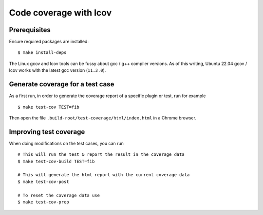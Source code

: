 .. _lcov_code_coverage:

Code coverage with lcov
=======================

Prerequisites
-------------

Ensure required packages are installed:

::

    $ make install-deps

The Linux gcov and lcov tools can be fussy about gcc / g++ compiler
versions. As of this writing, Ubuntu 22.04 gcov / lcov works with
the latest gcc version (``11.3.0``).

Generate coverage for a test case
---------------------------------

As a first run, in order to generate the coverage report of
a specific plugin or test, run for example

::

    $ make test-cov TEST=fib

Then open the file ``.build-root/test-coverage/html/index.html`` in a Chrome browser.

Improving test coverage
-----------------------

When doing modifications on the test cases, you can run

::

    # This will run the test & report the result in the coverage data
    $ make test-cov-build TEST=fib

    # This will generate the html report with the current coverage data
    $ make test-cov-post

    # To reset the coverage data use
    $ make test-cov-prep
